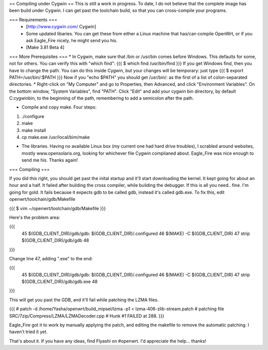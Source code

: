== Compiling under Cygwin ==
This is still a work in progress. To date, I do not believe that the complete image has been build under Cygwin. I can get past the toolchain build, so that you can cross-compile your programs. 

=== Requirements ===
 * [http://www.cygwin.com/ Cygwin] 
 * Some updated libaries. You can get these from either a Linux machine that has/can compile OpenWrt, or if you ask Eagle_Fire nicely, he might send you his.
 * [Make 3.81 Beta 4]

=== More Prerequisites ===
* In Cygwin, make sure that /bin or /usr/bin comes before Windows. This defaults for some, not for others. You can verify this with "which find":
{{{
$ which find
/usr/bin/find
}}}
If you get Windows find, then you have to change the path. You can do this inside Cygwin, but your changes will be temporary: just type
{{{
$ export PATH=/usr/bin/:$PATH
}}}
Now if you "echo $PATH" you should get /usr/bin/: as the first of a list of colon-separated directories.
* Right-click on "My Computer" and go to Properties, then Advanced, and click "Environment Variables". On the bottom window, "System Variables", find "PATH". Click "Edit" and add your cygwin bin directory, by default C:\cygwin\bin\, to the beginning of the path, remembering to add a semicolon after the path.

* Compile and copy make. Four steps:
1. ./configure
2. make
3. make install
4. cp make.exe /usr/local/bim/make

* The libraries. Having no available Linux box (my current one had hard drive troubles), I scrabled around websites, mostly www.opensolaris.org, looking for whichever file Cygwin complianed about. Eagle_Fire was nice enough to send me his. Thanks again!

=== Compiling ===

If you did this right, you should get past the inital startup and it'll start downloading the kernel. It kept going for about an hour and a half. It failed after building the cross compiler, while building the debugger. If this is all you need.. fine. I'm going for gold. It fails because it expects gdb to be called gdb, instead it's called gdb.exe. To fix this, edit openwrt/toolchain/gdb/Makefile

{{{
$ vim ~/openwrt/toolchain/gdb/Makefile
}}}

Here's the problem area:

{{{
     45 $(GDB_CLIENT_DIR)/gdb/gdb: $(GDB_CLIENT_DIR)/.configured
     46         $(MAKE) -C $(GDB_CLIENT_DIR)
     47         strip $(GDB_CLIENT_DIR)/gdb/gdb
     48
}}}

Change line 47, adding ".exe" to the end:

{{{
     45 $(GDB_CLIENT_DIR)/gdb/gdb: $(GDB_CLIENT_DIR)/.configured
     46         $(MAKE) -C $(GDB_CLIENT_DIR)
     47         strip $(GDB_CLIENT_DIR)/gdb/gdb.exe
     48
}}}

This will get you past the GDB, and it'll fail while patching the LZMA files.

{{{
#
patch -d /home/Yasha/openwrt/build_mipsel/lzma -p1 < lzma-406-zlib-stream.patch
#
patching file SRC/7zip/Compress/LZMA/LZMADecoder.cpp
#
Hunk #1 FAILED at 288.
}}}

Eagle_Fire got it to work by manually applying the patch, and editing the makefile to remove the automatic patching. I haven't tried it yet.

That's about it. If you have any ideas, find Flyashi on #openwrt. I'd appreciate the help... thanks!
